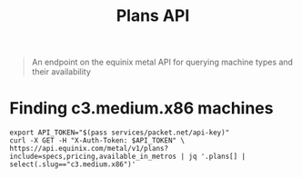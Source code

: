 #+TITLE: Plans API
#+PROPERTY: header-args:shell+ :prologue "( " :epilogue " ) 2>&1 ; :" :wrap "src shell :eval no" :export both

#+begin_quote
An endpoint on the equinix metal API for querying machine types and their availability
#+end_quote

* Finding c3.medium.x86 machines

#+begin_src shell
export API_TOKEN="$(pass services/packet.net/api-key)"
curl -X GET -H "X-Auth-Token: $API_TOKEN" \
https://api.equinix.com/metal/v1/plans?include=specs,pricing,available_in_metros | jq '.plans[] | select(.slug=="c3.medium.x86")'
#+end_src

#+RESULTS:
#+begin_example
{
  "id": "359ba4aa-6353-4480-bce2-a6dcd5a69aaa",
  "slug": "c3.medium.x86",
  "name": "c3.medium.x86",
  "description": "A killer general-purpose compute box with 24 high-performance AMD EPYC cores and 64GB RAM",
  "line": "baremetal",
  "specs": {
    "cpus": [
      {
        "count": 1,
        "type": "AMD EPYC 7402P 24-Core Processor"
      }
    ],
    "memory": {
      "total": "64GB"
    },
    "drives": [
      {
        "count": 2,
        "size": "240GB",
        "type": "SSD",
        "category": "boot"
      },
      {
        "count": 2,
        "size": "480GB",
        "type": "SSD",
        "category": "storage"
      }
    ],
    "nics": [
      {
        "count": 2,
        "type": "10Gbps"
      }
    ],
    "features": {
      "raid": true,
      "txt": true
    }
  },
  "legacy": true,
  "deployment_types": [
    "on_demand",
    "spot_market"
  ],
  "class": "c3.medium.x86",
  "pricing": {
    "hour": 1.1
  },
  "reservation_pricing": {
    "one_year": {
      "month": 742.8
    },
    "three_year": {
      "month": 682.55
    },
    "sp": {
      "one_year": {
        "month": 1114.0
      },
      "three_year": {
        "month": 1024.0
      }
    }
  },
  "available_in": [
    {
      "href": "/metal/v1/facilities/2e5c0397-a0c7-4fc2-a4ab-828425472fcb"
    },
    {
      "href": "/metal/v1/facilities/917e9941-8323-487f-8688-2b0b11baacd4"
    },
    {
      "href": "/metal/v1/facilities/d37a89ba-5d74-4ea6-b30c-3464b4b20683"
    },
    {
      "href": "/metal/v1/facilities/d2244149-b87a-4934-b102-b826e403ca31"
    },
    {
      "href": "/metal/v1/facilities/0711ea9a-9132-42a6-a390-ba22b522873e"
    },
    {
      "href": "/metal/v1/facilities/917c709b-bcd9-4878-9be3-0ce5a071e4a8"
    },
    {
      "href": "/metal/v1/facilities/387c1ab8-3cc3-408e-8a96-93a873cc1e50"
    },
    {
      "href": "/metal/v1/facilities/b88fcd02-0eff-4bc2-9953-924f24a138da"
    },
    {
      "href": "/metal/v1/facilities/3d22b3bd-a239-4e10-8be8-615e1f323dde"
    },
    {
      "href": "/metal/v1/facilities/134b9e4c-5830-45f9-89ce-3757853fcf77"
    },
    {
      "href": "/metal/v1/facilities/353a2477-ce18-42d4-aab9-ad53f7a82fee",
      "price": {
        "hour": 1.65
      }
    },
    {
      "href": "/metal/v1/facilities/3576541d-3278-4bad-ba07-4a88ce986cad"
    },
    {
      "href": "/metal/v1/facilities/8a09aa8d-b732-46b2-9dca-a20893b3ab32"
    },
    {
      "href": "/metal/v1/facilities/8e6470b3-b75e-47d1-bb93-45b225750975"
    },
    {
      "href": "/metal/v1/facilities/c9dcbd06-6797-4096-b648-1be16dd5d833"
    },
    {
      "href": "/metal/v1/facilities/20f3bf20-58dd-467d-bfaa-c5e0afd4b1b2"
    },
    {
      "href": "/metal/v1/facilities/5068df0b-93a6-4e81-b724-cdbf48e53073"
    },
    {
      "href": "/metal/v1/facilities/3b095113-a2c7-4fe9-bda7-2e7e78d96a1f"
    },
    {
      "href": "/metal/v1/facilities/d2a72094-26c9-4372-8d65-051424bc370a"
    },
    {
      "href": "/metal/v1/facilities/b96126f9-156a-43cd-a044-997082ec07eb"
    },
    {
      "href": "/metal/v1/facilities/30ad1492-f715-4cb0-9b1d-bb20718dd87f"
    },
    {
      "href": "/metal/v1/facilities/cbb790c1-812f-462a-8597-7229f35dc995"
    },
    {
      "href": "/metal/v1/facilities/cbdaaaa4-64e4-40fc-b75f-428938ea85ce"
    }
  ],
  "available_in_metros": [
    {
      "id": "f6ada324-8226-4bfc-99a8-453d47caf2dc",
      "name": "Singapore",
      "code": "sg",
      "country": "SG"
    },
    {
      "id": "2991b022-b8c4-497e-8db7-5a407c3a209b",
      "name": "Silicon Valley",
      "code": "sv",
      "country": "US"
    },
    {
      "id": "96a57b6d-c62c-41b5-ab8e-f8d63a7f9887",
      "name": "Washington DC",
      "code": "dc",
      "country": "US"
    },
    {
      "id": "5afb3744-f80d-4b49-bf21-50ede9252cfd",
      "name": "Toronto",
      "code": "tr",
      "country": "CA"
    },
    {
      "id": "d50fd052-34ec-4977-a173-ad6f9266995d",
      "name": "Hong Kong",
      "code": "hk",
      "country": "HK"
    },
    {
      "id": "d3d6b29f-042d-43b7-b3ce-0bf53d5754ca",
      "name": "Dallas",
      "code": "da",
      "country": "US"
    },
    {
      "id": "b8ffa6c9-3da2-4cf1-b48d-049002b208fe",
      "name": "Seattle",
      "code": "se",
      "country": "US"
    },
    {
      "id": "932eecda-6808-44b9-a3be-3abef49796ef",
      "name": "New York",
      "code": "ny",
      "country": "US"
    },
    {
      "id": "bf85ddfa-d2fc-4050-8711-165e7621546c",
      "name": "Madrid",
      "code": "md",
      "country": "ES"
    },
    {
      "id": "049021c1-38b2-4040-8b9b-e8d616aebf0f",
      "name": "Sao Paulo",
      "code": "sp",
      "country": "BR",
      "price": {
        "hour": 1.85
      }
    },
    {
      "id": "b1ac82b2-616c-4405-9424-457ef6edf9ae",
      "name": "Frankfurt",
      "code": "fr",
      "country": "DE"
    },
    {
      "id": "108b2cfb-246b-45e3-885a-bf3e82fce1a0",
      "name": "Amsterdam",
      "code": "am",
      "country": "NL"
    },
    {
      "id": "d2f09853-a1aa-4b29-aa9d-682462fd8d1d",
      "name": "Sydney",
      "code": "sy",
      "country": "AU"
    },
    {
      "id": "f2f0f0b3-5359-4296-a402-56abad842f56",
      "name": "Paris",
      "code": "pa",
      "country": "FR"
    },
    {
      "id": "60666d92-e00f-43a8-a9f8-fddf665390ca",
      "name": "Chicago",
      "code": "ch",
      "country": "US"
    }
  ]
}
#+end_example
